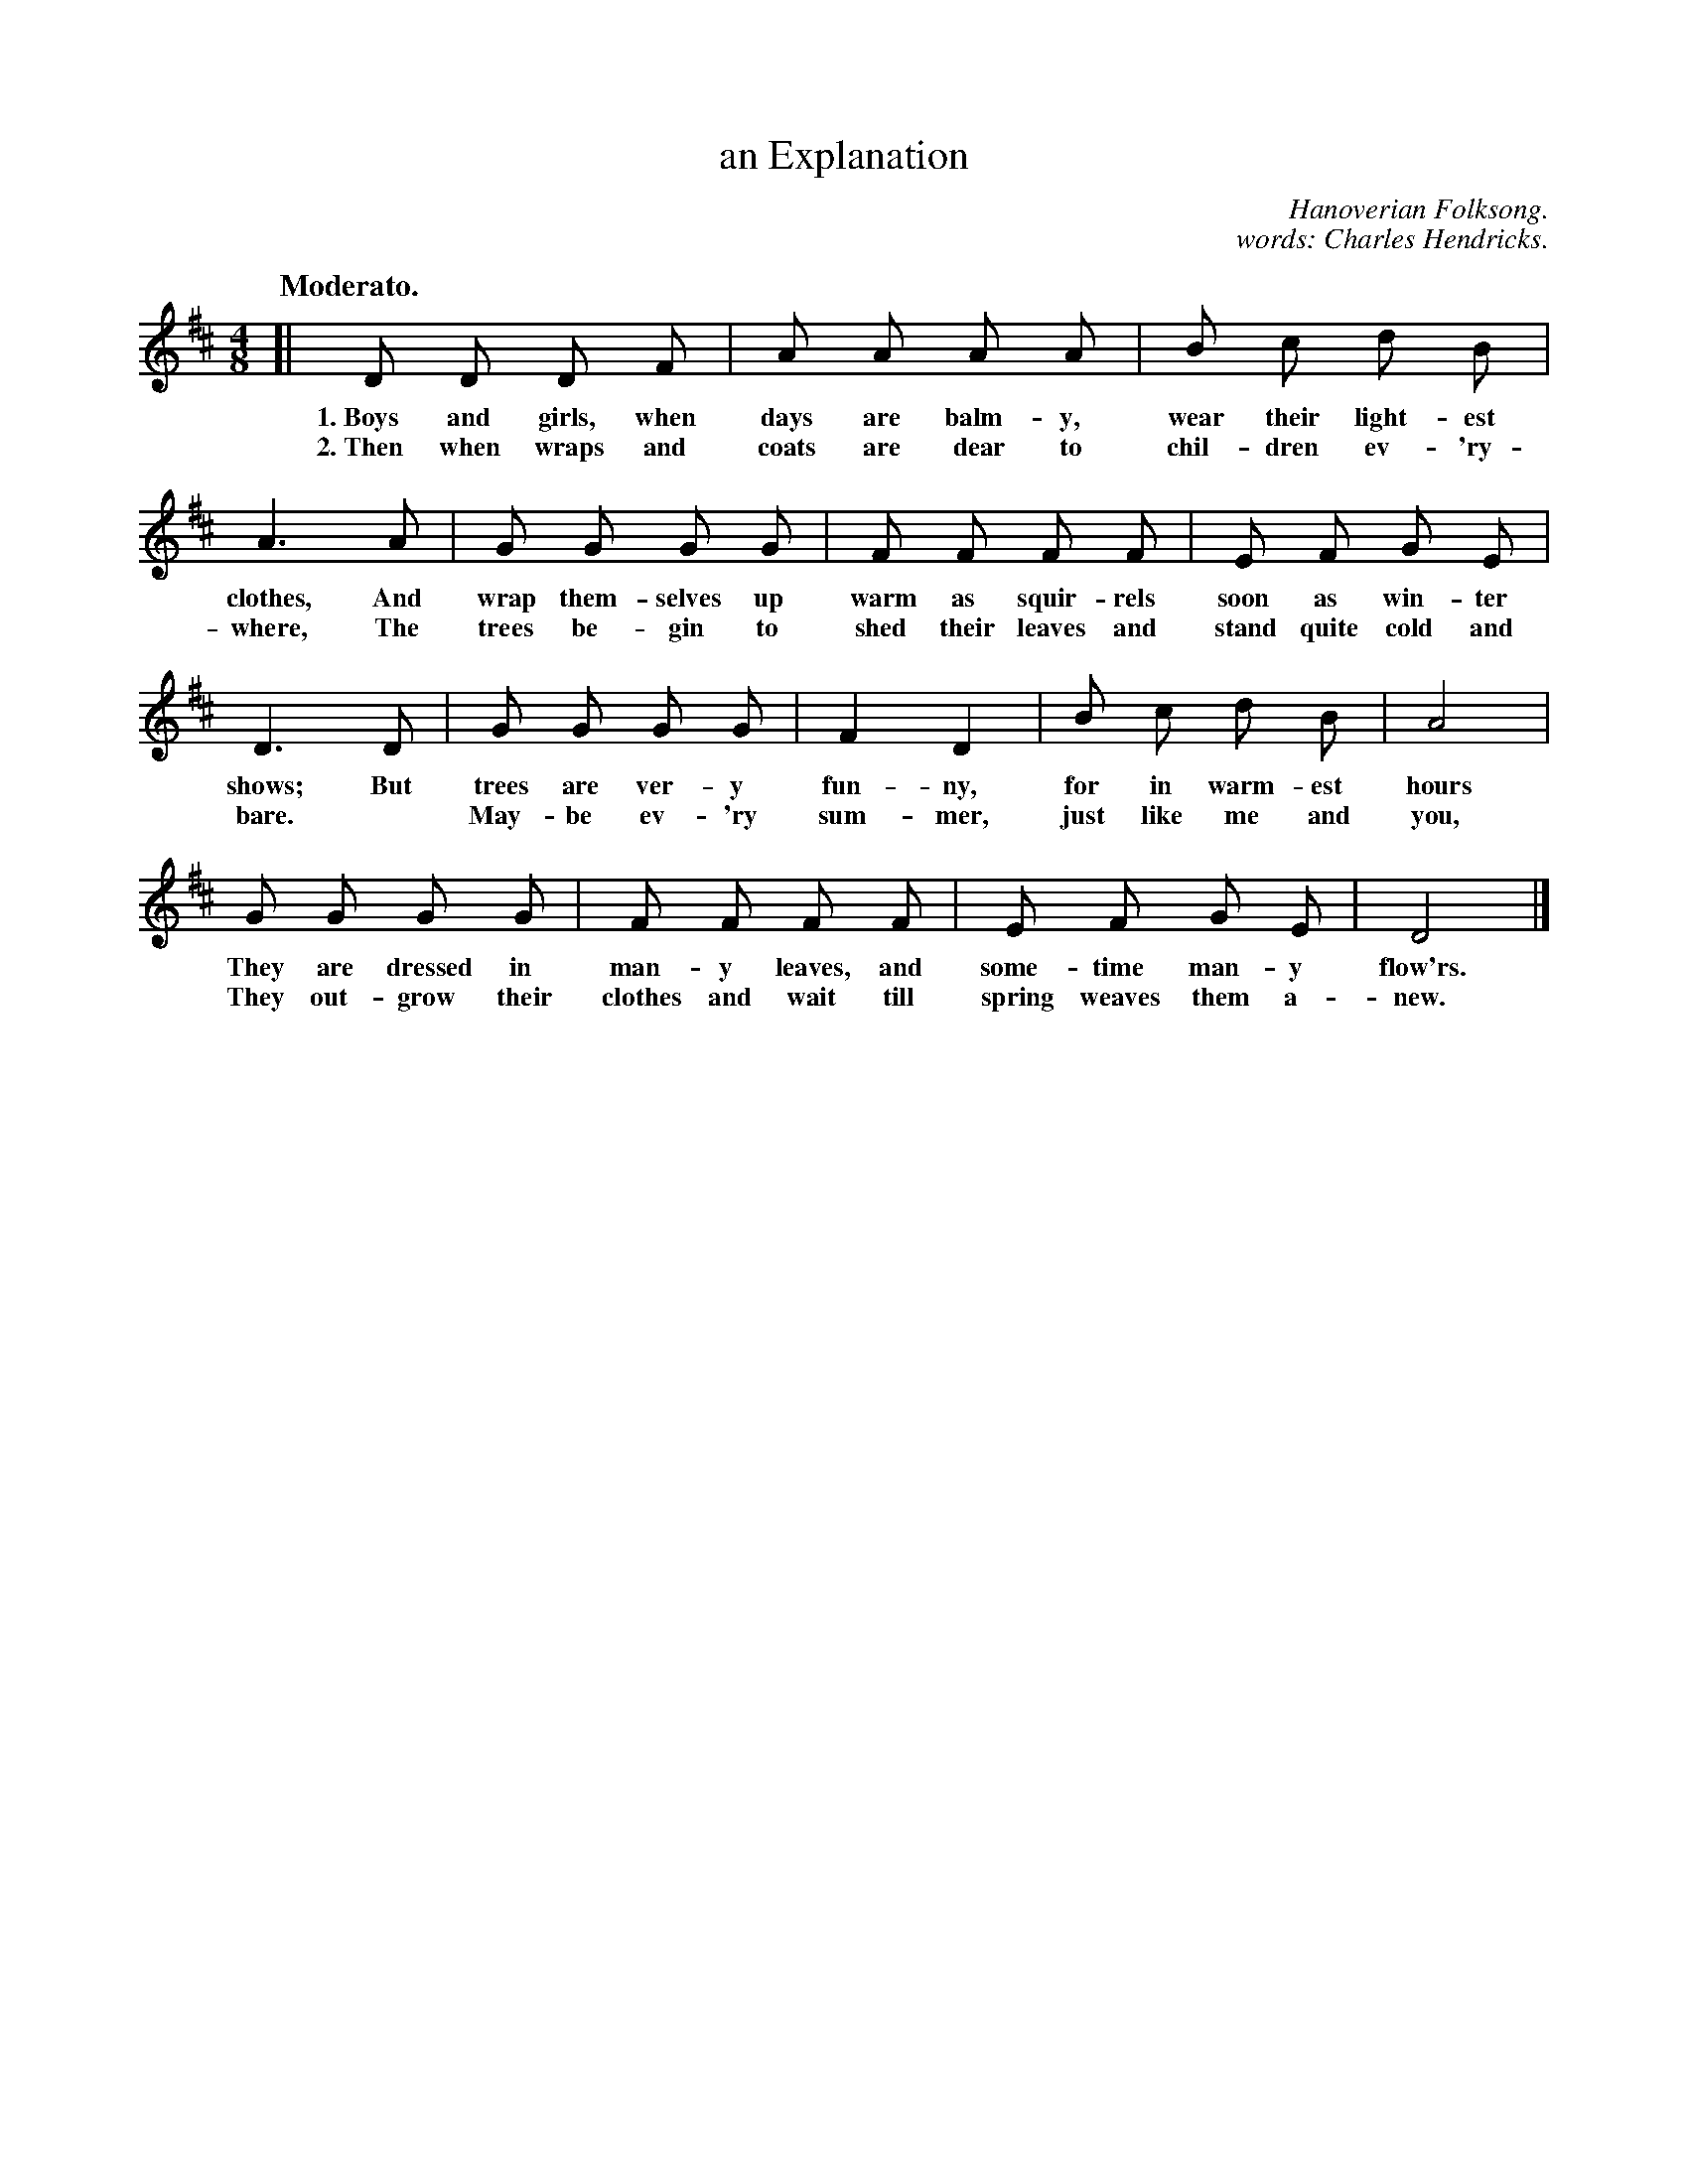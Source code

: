 X: 20
T: an Explanation
C: Hanoverian Folksong.
C: words: Charles Hendricks.
Q: "Moderato."
%R: march
B: "The Everyday Song Book", 1927
F: http://www.library.pitt.edu/happybirthday/pdf/The_Everyday_Song_Book.pdf
Z: 2015 John Chambers <jc:trillian.mit.edu>
M: 4/8
L: 1/8
K: D
% - - - - - - - - - - - - - - - - - - - - - - - - - - - - -
[|\
D D D F | A A A A | B c d B |
w: 1.~Boys and girls, when days are balm-y, wear their light-est
w: 2.~Then when wraps and coats are dear to chil-dren ev-'ry-
%
A3 A | G G G G | F F F F | E F G E |
w: clothes, And wrap them-selves up warm as squir-rels soon as win-ter
w: where, The trees be-gin to shed their leaves and stand quite cold and
%
D3 D | G G G G | F2 D2 | B c d B | A4 |
w: shows; But trees are ver-y fun-ny, for in warm-est hours
w: bare. * May-be ev-'ry  sum-mer, just like me and you,
%
G G G G | F F F F | E F G E | D4 |]
w: They are dressed in man-y leaves, and some-time man-y flow'rs.
w: They out-grow their clothes and wait till spring weaves them a-new.
% - - - - - - - - - - - - - - - - - - - - - - - - - - - - -
